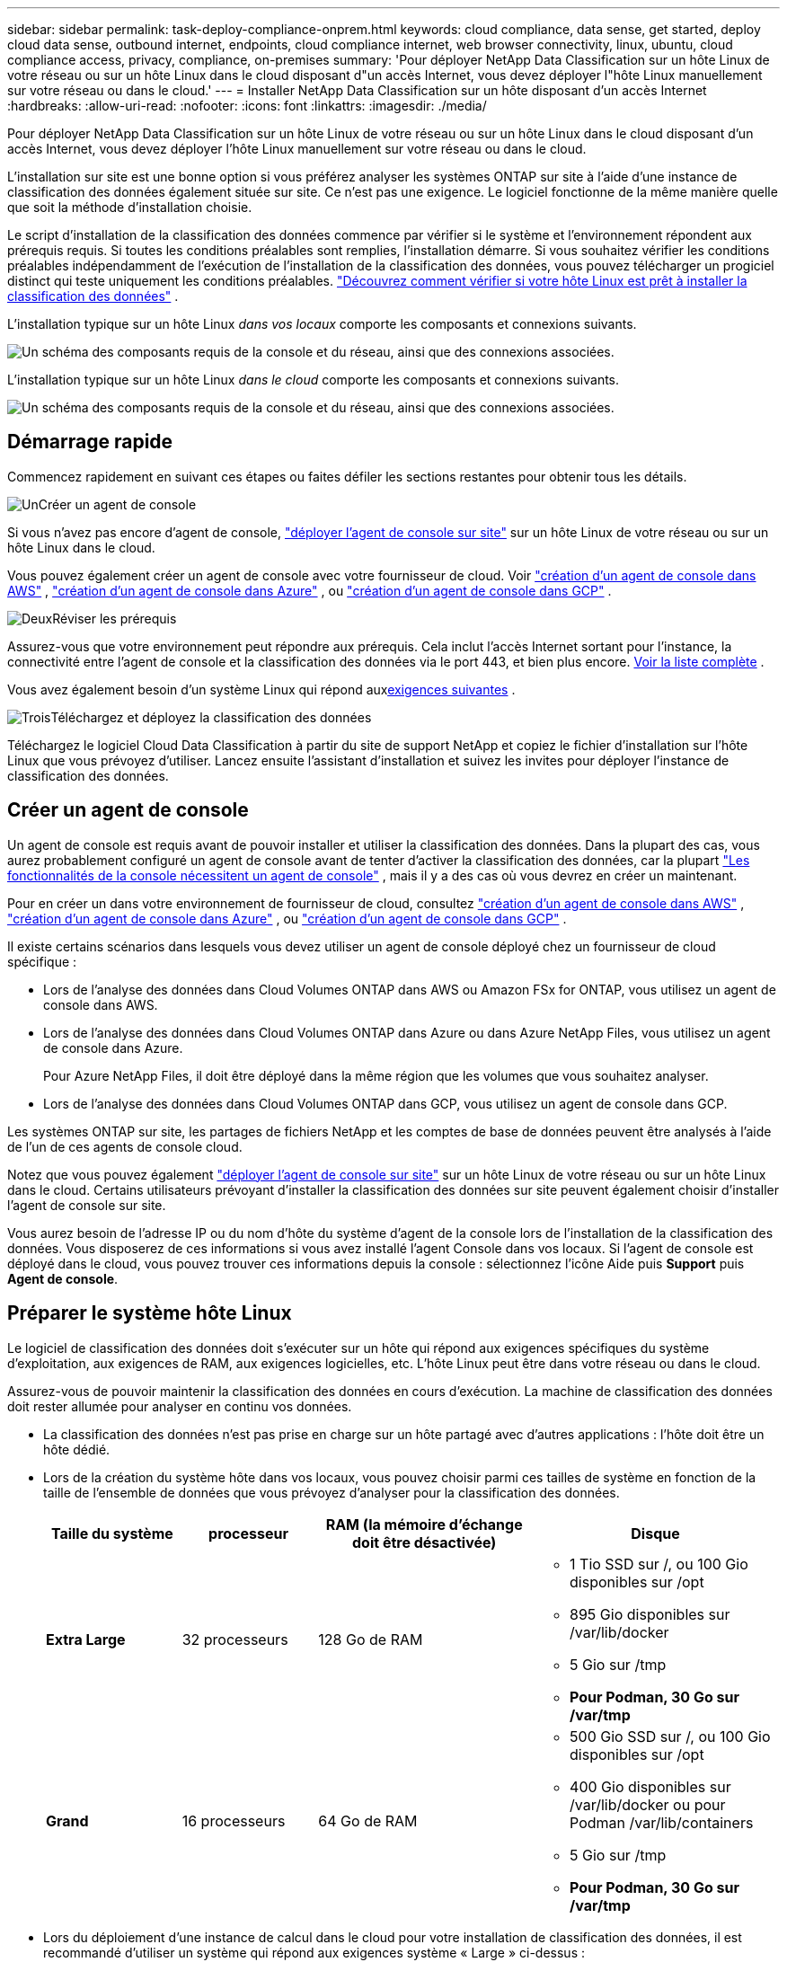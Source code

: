 ---
sidebar: sidebar 
permalink: task-deploy-compliance-onprem.html 
keywords: cloud compliance, data sense, get started, deploy cloud data sense, outbound internet, endpoints, cloud compliance internet, web browser connectivity, linux, ubuntu, cloud compliance access, privacy, compliance, on-premises 
summary: 'Pour déployer NetApp Data Classification sur un hôte Linux de votre réseau ou sur un hôte Linux dans le cloud disposant d"un accès Internet, vous devez déployer l"hôte Linux manuellement sur votre réseau ou dans le cloud.' 
---
= Installer NetApp Data Classification sur un hôte disposant d'un accès Internet
:hardbreaks:
:allow-uri-read: 
:nofooter: 
:icons: font
:linkattrs: 
:imagesdir: ./media/


[role="lead"]
Pour déployer NetApp Data Classification sur un hôte Linux de votre réseau ou sur un hôte Linux dans le cloud disposant d'un accès Internet, vous devez déployer l'hôte Linux manuellement sur votre réseau ou dans le cloud.

L'installation sur site est une bonne option si vous préférez analyser les systèmes ONTAP sur site à l'aide d'une instance de classification des données également située sur site.  Ce n’est pas une exigence.  Le logiciel fonctionne de la même manière quelle que soit la méthode d'installation choisie.

Le script d'installation de la classification des données commence par vérifier si le système et l'environnement répondent aux prérequis requis.  Si toutes les conditions préalables sont remplies, l'installation démarre.  Si vous souhaitez vérifier les conditions préalables indépendamment de l'exécution de l'installation de la classification des données, vous pouvez télécharger un progiciel distinct qui teste uniquement les conditions préalables. link:task-test-linux-system.html["Découvrez comment vérifier si votre hôte Linux est prêt à installer la classification des données"] .

L'installation typique sur un hôte Linux _dans vos locaux_ comporte les composants et connexions suivants.

image:diagram_deploy_onprem_overview.png["Un schéma des composants requis de la console et du réseau, ainsi que des connexions associées."]

L'installation typique sur un hôte Linux _dans le cloud_ comporte les composants et connexions suivants.

image:diagram_deploy_onprem_cloud_instance.png["Un schéma des composants requis de la console et du réseau, ainsi que des connexions associées."]



== Démarrage rapide

Commencez rapidement en suivant ces étapes ou faites défiler les sections restantes pour obtenir tous les détails.

.image:https://raw.githubusercontent.com/NetAppDocs/common/main/media/number-1.png["Un"]Créer un agent de console
[role="quick-margin-para"]
Si vous n'avez pas encore d'agent de console, https://docs.netapp.com/us-en/bluexp-setup-admin/task-quick-start-connector-on-prem.html["déployer l'agent de console sur site"^] sur un hôte Linux de votre réseau ou sur un hôte Linux dans le cloud.

[role="quick-margin-para"]
Vous pouvez également créer un agent de console avec votre fournisseur de cloud.  Voir https://docs.netapp.com/us-en/bluexp-setup-admin/task-quick-start-connector-aws.html["création d'un agent de console dans AWS"^] , https://docs.netapp.com/us-en/bluexp-setup-admin/task-quick-start-connector-azure.html["création d'un agent de console dans Azure"^] , ou https://docs.netapp.com/us-en/bluexp-setup-admin/task-quick-start-connector-google.html["création d'un agent de console dans GCP"^] .

.image:https://raw.githubusercontent.com/NetAppDocs/common/main/media/number-2.png["Deux"]Réviser les prérequis
[role="quick-margin-para"]
Assurez-vous que votre environnement peut répondre aux prérequis.  Cela inclut l'accès Internet sortant pour l'instance, la connectivité entre l'agent de console et la classification des données via le port 443, et bien plus encore. <<Activer l'accès Internet sortant à partir de la classification des données,Voir la liste complète>> .

[role="quick-margin-para"]
Vous avez également besoin d'un système Linux qui répond aux<<Préparer le système hôte Linux,exigences suivantes>> .

.image:https://raw.githubusercontent.com/NetAppDocs/common/main/media/number-3.png["Trois"]Téléchargez et déployez la classification des données
[role="quick-margin-para"]
Téléchargez le logiciel Cloud Data Classification à partir du site de support NetApp et copiez le fichier d'installation sur l'hôte Linux que vous prévoyez d'utiliser.  Lancez ensuite l’assistant d’installation et suivez les invites pour déployer l’instance de classification des données.



== Créer un agent de console

Un agent de console est requis avant de pouvoir installer et utiliser la classification des données.  Dans la plupart des cas, vous aurez probablement configuré un agent de console avant de tenter d'activer la classification des données, car la plupart https://docs.netapp.com/us-en/bluexp-setup-admin/concept-connectors.html["Les fonctionnalités de la console nécessitent un agent de console"] , mais il y a des cas où vous devrez en créer un maintenant.

Pour en créer un dans votre environnement de fournisseur de cloud, consultez https://docs.netapp.com/us-en/bluexp-setup-admin/task-quick-start-connector-aws.html["création d'un agent de console dans AWS"^] , https://docs.netapp.com/us-en/bluexp-setup-admin/task-quick-start-connector-azure.html["création d'un agent de console dans Azure"^] , ou https://docs.netapp.com/us-en/bluexp-setup-admin/task-quick-start-connector-google.html["création d'un agent de console dans GCP"^] .

Il existe certains scénarios dans lesquels vous devez utiliser un agent de console déployé chez un fournisseur de cloud spécifique :

* Lors de l'analyse des données dans Cloud Volumes ONTAP dans AWS ou Amazon FSx for ONTAP, vous utilisez un agent de console dans AWS.
* Lors de l’analyse des données dans Cloud Volumes ONTAP dans Azure ou dans Azure NetApp Files, vous utilisez un agent de console dans Azure.
+
Pour Azure NetApp Files, il doit être déployé dans la même région que les volumes que vous souhaitez analyser.

* Lors de l’analyse des données dans Cloud Volumes ONTAP dans GCP, vous utilisez un agent de console dans GCP.


Les systèmes ONTAP sur site, les partages de fichiers NetApp et les comptes de base de données peuvent être analysés à l’aide de l’un de ces agents de console cloud.

Notez que vous pouvez également https://docs.netapp.com/us-en/bluexp-setup-admin/task-quick-start-connector-on-prem.html["déployer l'agent de console sur site"^] sur un hôte Linux de votre réseau ou sur un hôte Linux dans le cloud.  Certains utilisateurs prévoyant d’installer la classification des données sur site peuvent également choisir d’installer l’agent de console sur site.

Vous aurez besoin de l'adresse IP ou du nom d'hôte du système d'agent de la console lors de l'installation de la classification des données.  Vous disposerez de ces informations si vous avez installé l'agent Console dans vos locaux.  Si l'agent de console est déployé dans le cloud, vous pouvez trouver ces informations depuis la console : sélectionnez l'icône Aide puis *Support* puis **Agent de console**.



== Préparer le système hôte Linux

Le logiciel de classification des données doit s'exécuter sur un hôte qui répond aux exigences spécifiques du système d'exploitation, aux exigences de RAM, aux exigences logicielles, etc.  L'hôte Linux peut être dans votre réseau ou dans le cloud.

Assurez-vous de pouvoir maintenir la classification des données en cours d'exécution.  La machine de classification des données doit rester allumée pour analyser en continu vos données.

* La classification des données n'est pas prise en charge sur un hôte partagé avec d'autres applications : l'hôte doit être un hôte dédié.
* Lors de la création du système hôte dans vos locaux, vous pouvez choisir parmi ces tailles de système en fonction de la taille de l'ensemble de données que vous prévoyez d'analyser pour la classification des données.
+
[cols="17,17,27,31"]
|===
| Taille du système | processeur | RAM (la mémoire d'échange doit être désactivée) | Disque 


| *Extra Large* | 32 processeurs | 128 Go de RAM  a| 
** 1 Tio SSD sur /, ou 100 Gio disponibles sur /opt
** 895 Gio disponibles sur /var/lib/docker
** 5 Gio sur /tmp
** *Pour Podman, 30 Go sur /var/tmp*




| *Grand* | 16 processeurs | 64 Go de RAM  a| 
** 500 Gio SSD sur /, ou 100 Gio disponibles sur /opt
** 400 Gio disponibles sur /var/lib/docker ou pour Podman /var/lib/containers
** 5 Gio sur /tmp
** *Pour Podman, 30 Go sur /var/tmp*


|===
* Lors du déploiement d'une instance de calcul dans le cloud pour votre installation de classification des données, il est recommandé d'utiliser un système qui répond aux exigences système « Large » ci-dessus :
+
** *Type d'instance Amazon Elastic Compute Cloud (Amazon EC2)* : « m6i.4xlarge ». link:reference-instance-types.html#aws-instance-types["Voir d'autres types d'instances AWS"^] .
** *Taille de la machine virtuelle Azure* : « Standard_D16s_v3 ». link:reference-instance-types.html#azure-instance-types["Voir d'autres types d'instances Azure"^] .
** *Type de machine GCP* : « n2-standard-16 ». link:reference-instance-types.html#gcp-instance-types["Voir les types d'instances GCP supplémentaires"^] .


* *Autorisations de dossier UNIX* : Les autorisations UNIX minimales suivantes sont requises :
+
[cols="25,25"]
|===
| Dossier | Autorisations minimales 


| /tmp | `rwxrwxrwt` 


| /opter | `rwxr-xr-x` 


| /var/lib/docker | `rwx------` 


| /usr/lib/systemd/système | `rwxr-xr-x` 
|===
* *Système opérateur*:
+
** Les systèmes d’exploitation suivants nécessitent l’utilisation du moteur de conteneur Docker :
+
*** Red Hat Enterprise Linux versions 7.8 et 7.9
*** Ubuntu 22.04 (nécessite la version 1.23 ou supérieure de Data Classification)
*** Ubuntu 24.04 (nécessite la version 1.23 ou supérieure de Data Classification)


** Les systèmes d'exploitation suivants nécessitent l'utilisation du moteur de conteneur Podman et nécessitent la version 1.30 ou supérieure de Data Classification :
+
*** Red Hat Enterprise Linux versions 8.8, 8.10, 9.0, 9.1, 9.2, 9.3, 9.4, 9.5 et 9.6.


** Les extensions vectorielles avancées (AVX2) doivent être activées sur le système hôte.


* *Red Hat Subscription Management* : L'hôte doit être enregistré auprès de Red Hat Subscription Management.  S'il n'est pas enregistré, le système ne peut pas accéder aux référentiels pour mettre à jour les logiciels tiers requis lors de l'installation.
* *Logiciel supplémentaire* : Vous devez installer le logiciel suivant sur l'hôte avant d'installer Data Classification :
+
** Selon le système d'exploitation que vous utilisez, vous devrez installer l'un des moteurs de conteneur :
+
*** Docker Engine version 19.3.1 ou supérieure. https://docs.docker.com/engine/install/["Voir les instructions d'installation"^] .
*** Podman version 4 ou supérieure.  Pour installer Podman, entrez(`sudo yum install podman netavark -y` ).






* Version Python 3.6 ou supérieure. https://www.python.org/downloads/["Voir les instructions d'installation"^] .
+
** *Considérations NTP* : NetApp recommande de configurer le système de classification des données pour utiliser un service NTP (Network Time Protocol).  L'heure doit être synchronisée entre le système de classification des données et le système d'agent de la console.




* *Considérations relatives au pare-feu* : Si vous envisagez d'utiliser `firewalld` , nous vous recommandons de l'activer avant d'installer Data Classification.  Exécutez les commandes suivantes pour configurer `firewalld` afin qu'il soit compatible avec la classification des données :
+
....
firewall-cmd --permanent --add-service=http
firewall-cmd --permanent --add-service=https
firewall-cmd --permanent --add-port=80/tcp
firewall-cmd --permanent --add-port=8080/tcp
firewall-cmd --permanent --add-port=443/tcp
firewall-cmd --reload
....
+
Si vous prévoyez d'utiliser des hôtes de classification de données supplémentaires comme nœuds de scanner, ajoutez ces règles à votre système principal à ce stade :

+
....
firewall-cmd --permanent --add-port=2377/tcp
firewall-cmd --permanent --add-port=7946/udp
firewall-cmd --permanent --add-port=7946/tcp
firewall-cmd --permanent --add-port=4789/udp
....
+
Notez que vous devez redémarrer Docker ou Podman chaque fois que vous activez ou mettez à jour `firewalld` paramètres.




NOTE: L'adresse IP du système hôte de classification des données ne peut pas être modifiée après l'installation.



== Activer l'accès Internet sortant à partir de la classification des données

La classification des données nécessite un accès Internet sortant.  Si votre réseau virtuel ou physique utilise un serveur proxy pour l'accès à Internet, assurez-vous que l'instance de classification des données dispose d'un accès Internet sortant pour contacter les points de terminaison suivants.

[cols="43,57"]
|===
| Points de terminaison | But 


| \ https://api.bluexp.netapp.com | Communication avec la console, qui inclut les comptes NetApp . 


| \ https://netapp-cloud-account.auth0.com \ https://auth0.com | Communication avec le site Web de la console pour l'authentification centralisée des utilisateurs. 


| \ https://support.compliance.api.bluexp.netapp.com/ \ https://hub.docker.com \ https://auth.docker.io \ https://registry-1.docker.io \ https://index.docker.io/ \ https://dseasb33srnrn.cloudfront.net/ \ https://production.cloudflare.docker.com/ | Fournit un accès aux images logicielles, aux manifestes, aux modèles et permet d'envoyer des journaux et des métriques. 


| \ https://support.compliance.api.bluexp.netapp.com/ | Permet à NetApp de diffuser des données à partir des enregistrements d'audit. 


| \ https://github.com/docker \ https://download.docker.com | Fournit des packages prérequis pour l'installation de Docker. 


| \ http://packages.ubuntu.com/ \ http://archive.ubuntu.com | Fournit des packages prérequis pour l'installation d'Ubuntu. 
|===


== Vérifiez que tous les ports requis sont activés

Vous devez vous assurer que tous les ports requis sont ouverts pour la communication entre l'agent de console, la classification des données, Active Directory et vos sources de données.

[cols="25,25,50"]
|===
| Type de connexion | Ports | Description 


| Agent de console <> Classification des données | 8080 (TCP), 443 (TCP) et 80. 9000 | Les règles de pare-feu ou de routage de l'agent de console doivent autoriser le trafic entrant et sortant sur le port 443 vers et depuis l'instance de classification des données.  Assurez-vous que le port 8080 est ouvert afin de pouvoir voir la progression de l'installation dans la console.  Si un pare-feu est utilisé sur l'hôte Linux, le port 9000 est requis pour les processus internes au sein d'un serveur Ubuntu. 


| Agent de console <> cluster ONTAP (NAS) | 443 (TCP)  a| 
La console découvre les clusters ONTAP à l'aide de HTTPS. Si vous utilisez des stratégies de pare-feu personnalisées, elles doivent répondre aux exigences suivantes :

* L'hôte de l'agent de console doit autoriser l'accès HTTPS sortant via le port 443.  Si l'agent de la console est dans le cloud, toutes les communications sortantes sont autorisées par le pare-feu prédéfini ou les règles de routage.
* Le cluster ONTAP doit autoriser l’accès HTTPS entrant via le port 443.  La stratégie de pare-feu « mgmt » par défaut autorise l'accès HTTPS entrant à partir de toutes les adresses IP.  Si vous avez modifié cette politique par défaut ou si vous avez créé votre propre politique de pare-feu, vous devez associer le protocole HTTPS à cette politique et activer l'accès à partir de l'hôte de l'agent de la console.




| Classification des données <> cluster ONTAP  a| 
* Pour NFS - 111 (TCP\UDP) et 2049 (TCP\UDP)
* Pour CIFS - 139 (TCP\UDP) et 445 (TCP\UDP)

 a| 
La classification des données nécessite une connexion réseau à chaque sous-réseau Cloud Volumes ONTAP ou à un système ONTAP sur site.  Les pare-feu ou les règles de routage pour Cloud Volumes ONTAP doivent autoriser les connexions entrantes à partir de l'instance de classification des données.

Assurez-vous que ces ports sont ouverts à l’instance de classification des données :

* Pour NFS - 111 et 2049
* Pour CIFS - 139 et 445


Les stratégies d’exportation de volume NFS doivent autoriser l’accès à partir de l’instance de classification des données.



| Classification des données <> Active Directory | 389 (TCP et UDP), 636 (TCP), 3268 (TCP) et 3269 (TCP)  a| 
Vous devez déjà avoir un Active Directory configuré pour les utilisateurs de votre entreprise.  De plus, la classification des données nécessite des informations d’identification Active Directory pour analyser les volumes CIFS.

Vous devez disposer des informations pour Active Directory :

* Adresse IP du serveur DNS ou plusieurs adresses IP
* Nom d'utilisateur et mot de passe pour le serveur
* Nom de domaine (nom Active Directory)
* Que vous utilisiez ou non un LDAP sécurisé (LDAPS)
* Port du serveur LDAP (généralement 389 pour LDAP et 636 pour LDAP sécurisé)


|===


== Installer la classification des données sur l'hôte Linux

Pour les configurations typiques, vous installerez le logiciel sur un seul système hôte. <<Installation sur un seul hôte pour les configurations typiques,Voir ces étapes ici>> .

image:diagram_deploy_onprem_single_host_internet.png["Un diagramme montrant l’emplacement des sources de données que vous pouvez analyser lorsque vous utilisez une seule instance de classification des données déployée sur site avec accès Internet."]

Voir<<Préparer le système hôte Linux,Préparation du système hôte Linux>> et<<Activer l'accès Internet sortant à partir de la classification des données,Révision des prérequis>> pour obtenir la liste complète des exigences avant de déployer la classification des données.

Les mises à niveau du logiciel de classification des données sont automatisées tant que l'instance dispose d'une connexion Internet.


NOTE: La classification des données ne peut actuellement pas analyser les compartiments S3, Azure NetApp Files ou FSx pour ONTAP lorsque le logiciel est installé sur site.  Dans ces cas, vous devrez déployer un agent de console distinct et une instance de classification des données dans le cloud et https://docs.netapp.com/us-en/bluexp-setup-admin/concept-connectors.html["basculer entre les connecteurs"^] pour vos différentes sources de données.



=== Installation sur un seul hôte pour les configurations typiques

Passez en revue les exigences et suivez ces étapes lors de l’installation du logiciel de classification des données sur un seul hôte local.

https://youtu.be/XiPLaJpfJEI["Regardez cette vidéo"^]pour voir comment installer Data Classification.

Notez que toutes les activités d'installation sont enregistrées lors de l'installation de Data Classification.  Si vous rencontrez des problèmes lors de l’installation, vous pouvez afficher le contenu du journal d’audit d’installation.  Il est écrit à `/opt/netapp/install_logs/` .

.Avant de commencer
* Vérifiez que votre système Linux répond aux<<Préparer le système hôte Linux,exigences de l'hôte>> .
* Vérifiez que le système dispose des deux packages logiciels prérequis installés (Docker Engine ou Podman et Python 3).
* Assurez-vous que vous disposez des privilèges root sur le système Linux.
* Si vous utilisez un proxy pour accéder à Internet :
+
** Vous aurez besoin des informations du serveur proxy (adresse IP ou nom d'hôte, port de connexion, schéma de connexion : https ou http, nom d'utilisateur et mot de passe).
** Si le proxy effectue une interception TLS, vous devez connaître le chemin sur le système Linux de classification des données où les certificats CA TLS sont stockés.
** Le proxy doit être non transparent.  La classification des données ne prend actuellement pas en charge les proxys transparents.
** L'utilisateur doit être un utilisateur local. Les utilisateurs de domaine ne sont pas pris en charge.


* Vérifiez que votre environnement hors ligne répond aux exigences requises<<Activer l'accès Internet sortant à partir de la classification des données,autorisations et connectivité>> .


.Étapes
. Téléchargez le logiciel de classification des données à partir du https://mysupport.netapp.com/site/products/all/details/cloud-data-sense/downloads-tab/["Site de support NetApp"^] .  Le fichier que vous devez sélectionner est nommé *DATASENSE-INSTALLER-<version>.tar.gz*.
. Copiez le fichier d'installation sur l'hôte Linux que vous prévoyez d'utiliser (en utilisant `scp` ou une autre méthode).
. Décompressez le fichier d’installation sur la machine hôte, par exemple :
+
[source, cli]
----
tar -xzf DATASENSE-INSTALLER-V1.25.0.tar.gz
----
. Dans la console, sélectionnez *Gouvernance > Classification*.
. Sélectionnez *Déployer la classification sur site ou dans le cloud*.
+
image:screenshot-deploy-classification.png["Une capture d'écran de la sélection du bouton pour activer la classification des données."]

. Selon que vous installez Data Classification sur une instance que vous avez préparée dans le cloud ou sur une instance que vous avez préparée dans vos locaux, sélectionnez le bouton *Déployer* approprié pour démarrer l'installation de Data Classification.
+
image:screenshot_cloud_compliance_deploy_onprem.png["Capture d'écran de la sélection du bouton permettant de déployer la classification des données sur une machine dans le cloud ou dans vos locaux."]

. La boîte de dialogue _Déployer la classification des données sur site_ s'affiche.  Copiez la commande fournie (par exemple : `sudo ./install.sh -a 12345 -c 27AG75 -t 2198qq` ) et collez-le dans un fichier texte pour pouvoir l'utiliser plus tard.  Sélectionnez ensuite *Fermer* pour fermer la boîte de dialogue.
. Sur la machine hôte, entrez la commande que vous avez copiée, puis suivez une série d’invites, ou vous pouvez fournir la commande complète, y compris tous les paramètres requis, comme arguments de ligne de commande.
+
Notez que le programme d'installation effectue une pré-vérification pour s'assurer que votre système et vos exigences réseau sont en place pour une installation réussie. https://youtu.be/5ONowfPWkFs["Regardez cette vidéo"^] pour comprendre les messages et les implications du pré-contrôle.

+
[cols="50a,50"]
|===
| Entrez les paramètres comme demandé : | Entrez la commande complète : 


 a| 
.. Collez la commande que vous avez copiée à l’étape 7 :
`sudo ./install.sh -a <account_id> -c <client_id> -t <user_token>`
+
Si vous effectuez l'installation sur une instance cloud (pas dans vos locaux), ajoutez `--manual-cloud-install <cloud_provider>` .

.. Saisissez l'adresse IP ou le nom d'hôte de la machine hôte de classification des données afin que le système d'agent de la console puisse y accéder.
.. Saisissez l'adresse IP ou le nom d'hôte de la machine hôte de l'agent de console afin qu'il soit accessible par le système de classification des données.
.. Saisissez les détails du proxy lorsque vous y êtes invité.  Si votre agent de console utilise déjà un proxy, il n'est pas nécessaire de saisir à nouveau ces informations ici, car la classification des données utilisera automatiquement le proxy utilisé par l'agent de console.

| Alternativement, vous pouvez créer la commande entière à l'avance, en fournissant les paramètres d'hôte et de proxy nécessaires :
`sudo ./install.sh -a <account_id> -c <client_id> -t <user_token> --host <ds_host> --manager-host <cm_host> --manual-cloud-install <cloud_provider> --proxy-host <proxy_host> --proxy-port <proxy_port> --proxy-scheme <proxy_scheme> --proxy-user <proxy_user> --proxy-password <proxy_password> --cacert-folder-path <ca_cert_dir>` 
|===
+
Valeurs des variables :

+
** _account_id_ = ID de compte NetApp
** _client_id_ = ID client de l'agent de console (ajoutez le suffixe « clients » à l'ID client s'il n'est pas déjà présent)
** _user_token_ = jeton d'accès utilisateur JWT
** _ds_host_ = Adresse IP ou nom d'hôte du système Linux de classification des données.
** _cm_host_ = Adresse IP ou nom d'hôte du système d'agent de la console.
** _cloud_provider_ = Lors de l'installation sur une instance cloud, saisissez « AWS », « Azure » ou « Gcp » selon le fournisseur de cloud.
** _proxy_host_ = IP ou nom d'hôte du serveur proxy si l'hôte est derrière un serveur proxy.
** _proxy_port_ = Port de connexion au serveur proxy (par défaut 80).
** _proxy_scheme_ = Schéma de connexion : https ou http (par défaut http).
** _proxy_user_ = Utilisateur authentifié pour se connecter au serveur proxy, si une authentification de base est requise.  L'utilisateur doit être un utilisateur local - les utilisateurs de domaine ne sont pas pris en charge.
** _proxy_password_ = Mot de passe pour le nom d'utilisateur que vous avez spécifié.
** _ca_cert_dir_ = Chemin sur le système Linux de classification des données contenant des ensembles de certificats CA TLS supplémentaires.  Requis uniquement si le proxy effectue une interception TLS.




.Résultat
Le programme d’installation de la classification des données installe les packages, enregistre l’installation et installe la classification des données.  L'installation peut prendre 10 à 20 minutes.

S'il existe une connectivité via le port 8080 entre la machine hôte et l'instance de l'agent de la console, vous verrez la progression de l'installation dans l'onglet Classification des données de la console.

.Et ensuite?
Depuis la page Configuration, vous pouvez sélectionner les sources de données que vous souhaitez analyser.
